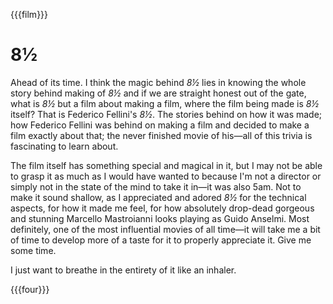 {{{film}}}
#+date: 53; 12025 H.E. 2333
* 8½
Ahead of its time. I think the magic behind /8½/ lies in knowing the whole story
behind making of /8½/ and if we are straight honest out of the gate, what is /8½/
but a film about making a film, where the film being made is /8½/ itself? That is
Federico Fellini's /8½/. The stories behind on how it was made; how Federico
Fellini was behind on making a film and decided to make a film exactly about
that; the never finished movie of his---all of this trivia is fascinating to
learn about.

The film itself has something special and magical in it, but I may not be able
to grasp it as much as I would have wanted to because I'm not a director or
simply not in the state of the mind to take it in---it was also 5am. Not to
make it sound shallow, as I appreciated and adored /8½/ for the technical aspects,
for how it made me feel, for how absolutely drop-dead gorgeous and stunning
Marcello Mastroianni looks playing as Guido Anselmi. Most definitely, one of the
most influential movies of all time---it will take me a bit of time to develop
more of a taste for it to properly appreciate it. Give me some time.

I just want to breathe in the entirety of it like an inhaler.

{{{four}}}

